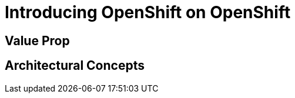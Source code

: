 = Introducing OpenShift on OpenShift








[[value-prop]]
== Value Prop





[[arc-con]]
== Architectural Concepts
